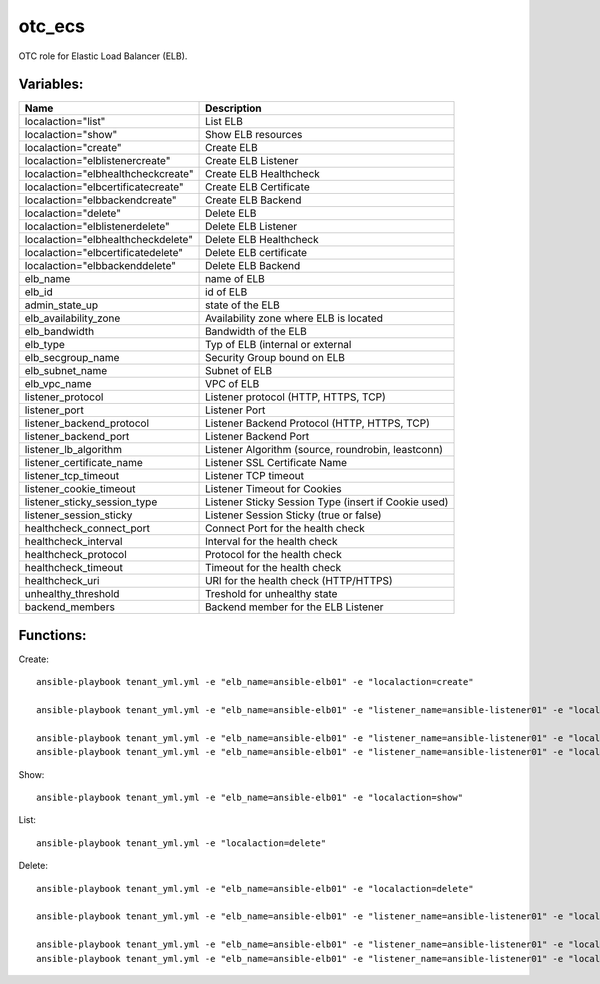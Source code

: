 otc_ecs
=======

OTC role for Elastic Load Balancer (ELB).

Variables:
^^^^^^^^^^

+------------------------------------+---------------------------------------------------------------+
| Name                               | Description                                                   |
+====================================+===============================================================+
| localaction="list"                 | List ELB                                                      |
+------------------------------------+---------------------------------------------------------------+
| localaction="show"                 | Show ELB resources                                            |
+------------------------------------+---------------------------------------------------------------+
| localaction="create"               | Create ELB                                                    |
+------------------------------------+---------------------------------------------------------------+
| localaction="elblistenercreate"    | Create ELB Listener                                           |
+------------------------------------+---------------------------------------------------------------+
| localaction="elbhealthcheckcreate" | Create ELB Healthcheck                                        |
+------------------------------------+---------------------------------------------------------------+
| localaction="elbcertificatecreate" | Create ELB Certificate                                        |
+------------------------------------+---------------------------------------------------------------+
| localaction="elbbackendcreate"     | Create ELB Backend                                            |
+------------------------------------+---------------------------------------------------------------+
| localaction="delete"               | Delete ELB                                                    |
+------------------------------------+---------------------------------------------------------------+
| localaction="elblistenerdelete"    | Delete ELB Listener                                           |
+------------------------------------+---------------------------------------------------------------+
| localaction="elbhealthcheckdelete" | Delete ELB Healthcheck                                        |
+------------------------------------+---------------------------------------------------------------+
| localaction="elbcertificatedelete" | Delete ELB certificate                                        |
+------------------------------------+---------------------------------------------------------------+
| localaction="elbbackenddelete"     | Delete ELB Backend                                            |
+------------------------------------+---------------------------------------------------------------+
| elb_name                           | name of ELB                                                   |
+------------------------------------+---------------------------------------------------------------+
| elb_id                             | id of ELB                                                     |
+------------------------------------+---------------------------------------------------------------+
| admin_state_up                     | state of the ELB                                              |
+------------------------------------+---------------------------------------------------------------+
| elb_availability_zone              | Availability zone where ELB is located                        |
+------------------------------------+---------------------------------------------------------------+
| elb_bandwidth                      | Bandwidth of the ELB                                          |
+------------------------------------+---------------------------------------------------------------+
| elb_type                           | Typ of ELB (internal or external                              |
+------------------------------------+---------------------------------------------------------------+
| elb_secgroup_name                  | Security Group bound on ELB                                   |
+------------------------------------+---------------------------------------------------------------+
| elb_subnet_name                    | Subnet of ELB                                                 |
+------------------------------------+---------------------------------------------------------------+
| elb_vpc_name                       | VPC of ELB                                                    |
+------------------------------------+---------------------------------------------------------------+
| listener_protocol                  | Listener protocol (HTTP, HTTPS, TCP)                          |
+------------------------------------+---------------------------------------------------------------+
| listener_port                      | Listener Port                                                 |
+------------------------------------+---------------------------------------------------------------+
| listener_backend_protocol          | Listener Backend Protocol (HTTP, HTTPS, TCP)                  |
+------------------------------------+---------------------------------------------------------------+
| listener_backend_port              | Listener Backend Port                                         |
+------------------------------------+---------------------------------------------------------------+
| listener_lb_algorithm              | Listener Algorithm (source,  roundrobin, leastconn)           |
+------------------------------------+---------------------------------------------------------------+
| listener_certificate_name          | Listener SSL Certificate Name                                 |
+------------------------------------+---------------------------------------------------------------+
| listener_tcp_timeout               | Listener TCP timeout                                          |
+------------------------------------+---------------------------------------------------------------+
| listener_cookie_timeout            | Listener Timeout for Cookies                                  |
+------------------------------------+---------------------------------------------------------------+
| listener_sticky_session_type       | Listener Sticky Session Type (insert if Cookie used)          |
+------------------------------------+---------------------------------------------------------------+
| listener_session_sticky            | Listener Session Sticky (true or false)                       |
+------------------------------------+---------------------------------------------------------------+
| healthcheck_connect_port           | Connect Port for the health check                             |
+------------------------------------+---------------------------------------------------------------+
| healthcheck_interval               | Interval for the health check                                 |
+------------------------------------+---------------------------------------------------------------+
| healthcheck_protocol               | Protocol for the health check                                 |
+------------------------------------+---------------------------------------------------------------+
| healthcheck_timeout                | Timeout for the health check                                  |
+------------------------------------+---------------------------------------------------------------+
| healthcheck_uri                    | URI for the health check (HTTP/HTTPS)                         |
+------------------------------------+---------------------------------------------------------------+
| unhealthy_threshold                | Treshold for unhealthy state                                  |
+------------------------------------+---------------------------------------------------------------+
| backend_members                    | Backend member for the ELB Listener                           |
+------------------------------------+---------------------------------------------------------------+

Functions:
^^^^^^^^^^

Create::

    ansible-playbook tenant_yml.yml -e "elb_name=ansible-elb01" -e "localaction=create"

    ansible-playbook tenant_yml.yml -e "elb_name=ansible-elb01" -e "listener_name=ansible-listener01" -e "localaction=elblistenercreate"

    ansible-playbook tenant_yml.yml -e "elb_name=ansible-elb01" -e "listener_name=ansible-listener01" -e "localaction=elbhealthcheckcreate"
    ansible-playbook tenant_yml.yml -e "elb_name=ansible-elb01" -e "listener_name=ansible-listener01" -e "localaction=elbbackendcreate"


Show::

    ansible-playbook tenant_yml.yml -e "elb_name=ansible-elb01" -e "localaction=show"

List::

    ansible-playbook tenant_yml.yml -e "localaction=delete"

Delete::

    ansible-playbook tenant_yml.yml -e "elb_name=ansible-elb01" -e "localaction=delete"

    ansible-playbook tenant_yml.yml -e "elb_name=ansible-elb01" -e "listener_name=ansible-listener01" -e "localaction=elblistenerdelete"

    ansible-playbook tenant_yml.yml -e "elb_name=ansible-elb01" -e "listener_name=ansible-listener01" -e "localaction=elbhealthcheckdelete"
    ansible-playbook tenant_yml.yml -e "elb_name=ansible-elb01" -e "listener_name=ansible-listener01" -e "localaction=elbbackenddelete"
